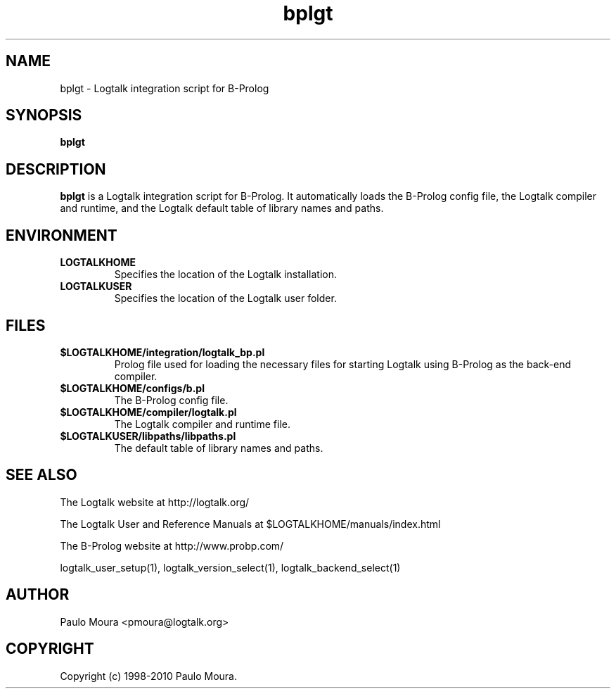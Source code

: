 .TH bplgt 1 "June 10, 2010" "Logtalk 2.40.0" "Logtalk Documentation"

.SH NAME
bplgt \- Logtalk integration script for B-Prolog

.SH SYNOPSIS
.B bplgt

.SH DESCRIPTION
\f3bplgt\f1 is a Logtalk integration script for B-Prolog. It automatically loads the B-Prolog config file, the Logtalk compiler and runtime, and the Logtalk default table of library names and paths.

.SH ENVIRONMENT
.TP
.B LOGTALKHOME
Specifies the location of the Logtalk installation.
.TP
.B LOGTALKUSER
Specifies the location of the Logtalk user folder.

.SH FILES
.TP
.BI $LOGTALKHOME/integration/logtalk_bp.pl
Prolog file used for loading the necessary files for starting Logtalk using B-Prolog as the back-end compiler.
.TP
.BI $LOGTALKHOME/configs/b.pl
The B-Prolog config file.
.TP
.BI $LOGTALKHOME/compiler/logtalk.pl
The Logtalk compiler and runtime file.
.TP
.BI $LOGTALKUSER/libpaths/libpaths.pl
The default table of library names and paths.

.SH "SEE ALSO"
The Logtalk website at http://logtalk.org/
.PP
The Logtalk User and Reference Manuals at $LOGTALKHOME/manuals/index.html
.PP
The B-Prolog website at http://www.probp.com/
.PP
logtalk_user_setup(1),\ logtalk_version_select(1),\ logtalk_backend_select(1)

.SH AUTHOR
Paulo Moura <pmoura@logtalk.org>

.SH COPYRIGHT
Copyright (c) 1998-2010 Paulo Moura.
